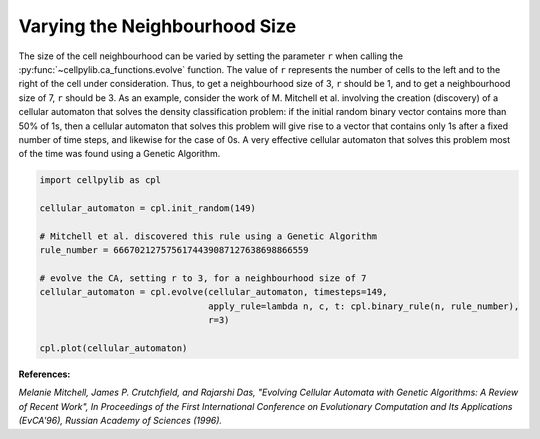 Varying the Neighbourhood Size
------------------------------

The size of the cell neighbourhood can be varied by setting the parameter ``r`` when calling the
:py:func:`~cellpylib.ca_functions.evolve` function. The value of ``r`` represents the number of cells to the left and
to the right of the cell under consideration. Thus, to get a neighbourhood size of 3, ``r`` should be 1, and to get a
neighbourhood size of 7, ``r`` should be 3. As an example, consider the work of M. Mitchell et al. involving the
creation (discovery) of a cellular automaton that solves the density classification problem: if the initial random
binary vector contains more than 50% of 1s, then a cellular automaton that solves this problem will give rise to a
vector that contains only 1s after a fixed number of time steps, and likewise for the case of 0s. A very effective
cellular automaton that solves this problem most of the time was found using a Genetic Algorithm.

.. code-block::

    import cellpylib as cpl

    cellular_automaton = cpl.init_random(149)

    # Mitchell et al. discovered this rule using a Genetic Algorithm
    rule_number = 6667021275756174439087127638698866559

    # evolve the CA, setting r to 3, for a neighbourhood size of 7
    cellular_automaton = cpl.evolve(cellular_automaton, timesteps=149,
                                    apply_rule=lambda n, c, t: cpl.binary_rule(n, rule_number),
                                    r=3)

    cpl.plot(cellular_automaton)

.. image:: _static/density_classification.png
    :width: 400

**References:**

*Melanie Mitchell, James P. Crutchfield, and Rajarshi Das, "Evolving Cellular Automata with Genetic Algorithms:
A Review of Recent Work", In Proceedings of the First International Conference on Evolutionary Computation and Its
Applications (EvCA'96), Russian Academy of Sciences (1996).*